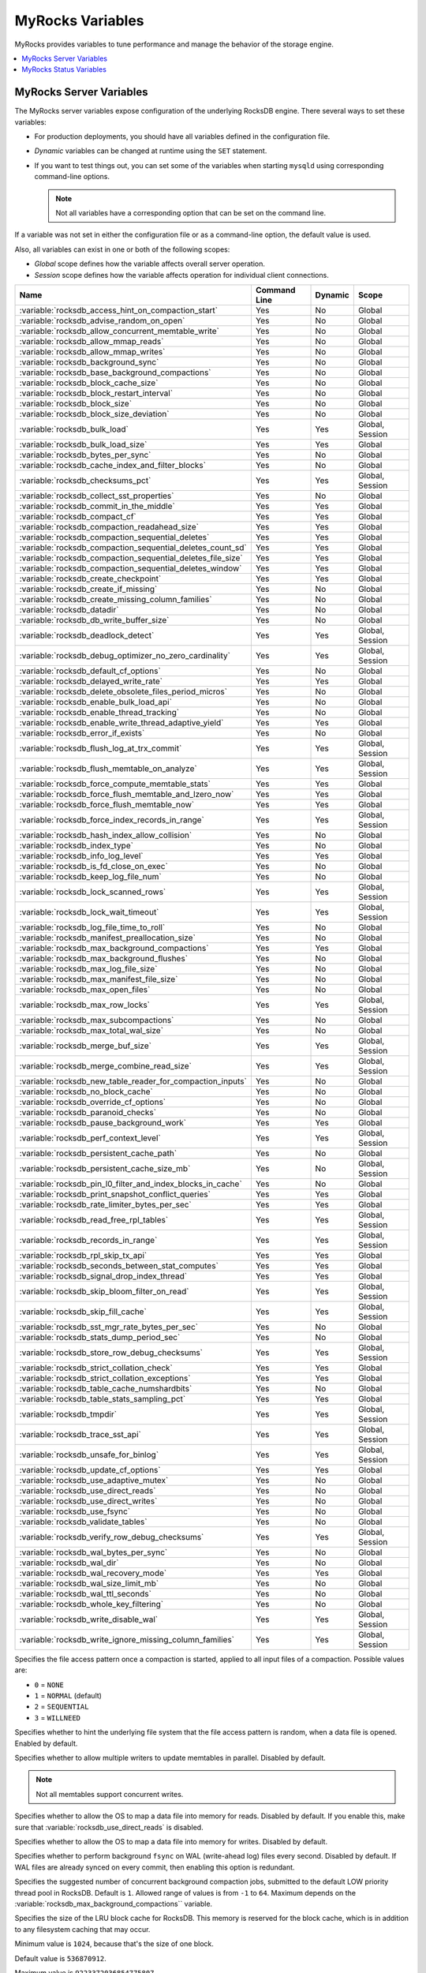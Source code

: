 .. _myrocks_variables:

=================
MyRocks Variables
=================

MyRocks provides variables to tune performance
and manage the behavior of the storage engine.

.. contents::
   :local:

.. _myrocks_server_variables:

MyRocks Server Variables
------------------------

The MyRocks server variables expose configuration
of the underlying RocksDB engine.
There several ways to set these variables:

* For production deployments,
  you should have all variables defined in the configuration file.

* *Dynamic* variables can be changed at runtime using the ``SET`` statement.

* If you want to test things out, you can set some of the variables
  when starting ``mysqld`` using corresponding command-line options.

  .. note:: Not all variables have a corresponding option
     that can be set on the command line.

If a variable was not set in either the configuration file
or as a command-line option,
the default value is used.

Also, all variables can exist in one or both of the following scopes:

* *Global* scope defines how the variable affects overall server operation.

* *Session* scope defines how the variable affects operation
  for individual client connections.

.. tabularcolumns:: |p{9cm}|p{2cm}|p{2cm}|p{2cm}|

.. list-table::
   :header-rows: 1

   * - Name
     - Command Line
     - Dynamic
     - Scope
   * - :variable:`rocksdb_access_hint_on_compaction_start`
     - Yes
     - No
     - Global
   * - :variable:`rocksdb_advise_random_on_open`
     - Yes
     - No
     - Global
   * - :variable:`rocksdb_allow_concurrent_memtable_write`
     - Yes
     - No
     - Global
   * - :variable:`rocksdb_allow_mmap_reads`
     - Yes
     - No
     - Global
   * - :variable:`rocksdb_allow_mmap_writes`
     - Yes
     - No
     - Global
   * - :variable:`rocksdb_background_sync`
     - Yes
     - No
     - Global
   * - :variable:`rocksdb_base_background_compactions`
     - Yes
     - No
     - Global
   * - :variable:`rocksdb_block_cache_size`
     - Yes
     - No
     - Global
   * - :variable:`rocksdb_block_restart_interval`
     - Yes
     - No
     - Global
   * - :variable:`rocksdb_block_size`
     - Yes
     - No
     - Global
   * - :variable:`rocksdb_block_size_deviation`
     - Yes
     - No
     - Global
   * - :variable:`rocksdb_bulk_load`
     - Yes
     - Yes
     - Global, Session
   * - :variable:`rocksdb_bulk_load_size`
     - Yes
     - Yes
     - Global
   * - :variable:`rocksdb_bytes_per_sync`
     - Yes
     - No
     - Global
   * - :variable:`rocksdb_cache_index_and_filter_blocks`
     - Yes
     - No
     - Global
   * - :variable:`rocksdb_checksums_pct`
     - Yes
     - Yes
     - Global, Session
   * - :variable:`rocksdb_collect_sst_properties`
     - Yes
     - No
     - Global
   * - :variable:`rocksdb_commit_in_the_middle`
     - Yes
     - Yes
     - Global
   * - :variable:`rocksdb_compact_cf`
     - Yes
     - Yes
     - Global
   * - :variable:`rocksdb_compaction_readahead_size`
     - Yes
     - Yes
     - Global
   * - :variable:`rocksdb_compaction_sequential_deletes`
     - Yes
     - Yes
     - Global
   * - :variable:`rocksdb_compaction_sequential_deletes_count_sd`
     - Yes
     - Yes
     - Global
   * - :variable:`rocksdb_compaction_sequential_deletes_file_size`
     - Yes
     - Yes
     - Global
   * - :variable:`rocksdb_compaction_sequential_deletes_window`
     - Yes
     - Yes
     - Global
   * - :variable:`rocksdb_create_checkpoint`
     - Yes
     - Yes
     - Global
   * - :variable:`rocksdb_create_if_missing`
     - Yes
     - No
     - Global
   * - :variable:`rocksdb_create_missing_column_families`
     - Yes
     - No
     - Global
   * - :variable:`rocksdb_datadir`
     - Yes
     - No
     - Global
   * - :variable:`rocksdb_db_write_buffer_size`
     - Yes
     - No
     - Global
   * - :variable:`rocksdb_deadlock_detect`
     - Yes
     - Yes
     - Global, Session
   * - :variable:`rocksdb_debug_optimizer_no_zero_cardinality`
     - Yes
     - Yes
     - Global, Session
   * - :variable:`rocksdb_default_cf_options`
     - Yes
     - No
     - Global
   * - :variable:`rocksdb_delayed_write_rate`
     - Yes
     - Yes
     - Global
   * - :variable:`rocksdb_delete_obsolete_files_period_micros`
     - Yes
     - No
     - Global
   * - :variable:`rocksdb_enable_bulk_load_api`
     - Yes
     - No
     - Global
   * - :variable:`rocksdb_enable_thread_tracking`
     - Yes
     - No
     - Global
   * - :variable:`rocksdb_enable_write_thread_adaptive_yield`
     - Yes
     - Yes
     - Global
   * - :variable:`rocksdb_error_if_exists`
     - Yes
     - No
     - Global
   * - :variable:`rocksdb_flush_log_at_trx_commit`
     - Yes
     - Yes
     - Global, Session
   * - :variable:`rocksdb_flush_memtable_on_analyze`
     - Yes
     - Yes
     - Global, Session
   * - :variable:`rocksdb_force_compute_memtable_stats`
     - Yes
     - Yes
     - Global
   * - :variable:`rocksdb_force_flush_memtable_and_lzero_now`
     - Yes
     - Yes
     - Global
   * - :variable:`rocksdb_force_flush_memtable_now`
     - Yes
     - Yes
     - Global
   * - :variable:`rocksdb_force_index_records_in_range`
     - Yes
     - Yes
     - Global, Session
   * - :variable:`rocksdb_hash_index_allow_collision`
     - Yes
     - No
     - Global
   * - :variable:`rocksdb_index_type`
     - Yes
     - No
     - Global
   * - :variable:`rocksdb_info_log_level`
     - Yes
     - Yes
     - Global
   * - :variable:`rocksdb_is_fd_close_on_exec`
     - Yes
     - No
     - Global
   * - :variable:`rocksdb_keep_log_file_num`
     - Yes
     - No
     - Global
   * - :variable:`rocksdb_lock_scanned_rows`
     - Yes
     - Yes
     - Global, Session
   * - :variable:`rocksdb_lock_wait_timeout`
     - Yes
     - Yes
     - Global, Session
   * - :variable:`rocksdb_log_file_time_to_roll`
     - Yes
     - No
     - Global
   * - :variable:`rocksdb_manifest_preallocation_size`
     - Yes
     - No
     - Global
   * - :variable:`rocksdb_max_background_compactions`
     - Yes
     - Yes
     - Global
   * - :variable:`rocksdb_max_background_flushes`
     - Yes
     - No
     - Global
   * - :variable:`rocksdb_max_log_file_size`
     - Yes
     - No
     - Global
   * - :variable:`rocksdb_max_manifest_file_size`
     - Yes
     - No
     - Global
   * - :variable:`rocksdb_max_open_files`
     - Yes
     - No
     - Global
   * - :variable:`rocksdb_max_row_locks`
     - Yes
     - Yes
     - Global, Session
   * - :variable:`rocksdb_max_subcompactions`
     - Yes
     - No
     - Global
   * - :variable:`rocksdb_max_total_wal_size`
     - Yes
     - No
     - Global
   * - :variable:`rocksdb_merge_buf_size`
     - Yes
     - Yes
     - Global, Session
   * - :variable:`rocksdb_merge_combine_read_size`
     - Yes
     - Yes
     - Global, Session
   * - :variable:`rocksdb_new_table_reader_for_compaction_inputs`
     - Yes
     - No
     - Global
   * - :variable:`rocksdb_no_block_cache`
     - Yes
     - No
     - Global
   * - :variable:`rocksdb_override_cf_options`
     - Yes
     - No
     - Global
   * - :variable:`rocksdb_paranoid_checks`
     - Yes
     - No
     - Global
   * - :variable:`rocksdb_pause_background_work`
     - Yes
     - Yes
     - Global
   * - :variable:`rocksdb_perf_context_level`
     - Yes
     - Yes
     - Global, Session
   * - :variable:`rocksdb_persistent_cache_path`
     - Yes
     - No
     - Global
   * - :variable:`rocksdb_persistent_cache_size_mb`
     - Yes
     - No
     - Global, Session
   * - :variable:`rocksdb_pin_l0_filter_and_index_blocks_in_cache`
     - Yes
     - No
     - Global
   * - :variable:`rocksdb_print_snapshot_conflict_queries`
     - Yes
     - Yes
     - Global
   * - :variable:`rocksdb_rate_limiter_bytes_per_sec`
     - Yes
     - Yes
     - Global
   * - :variable:`rocksdb_read_free_rpl_tables`
     - Yes
     - Yes
     - Global, Session
   * - :variable:`rocksdb_records_in_range`
     - Yes
     - Yes
     - Global, Session
   * - :variable:`rocksdb_rpl_skip_tx_api`
     - Yes
     - Yes
     - Global
   * - :variable:`rocksdb_seconds_between_stat_computes`
     - Yes
     - Yes
     - Global
   * - :variable:`rocksdb_signal_drop_index_thread`
     - Yes
     - Yes
     - Global
   * - :variable:`rocksdb_skip_bloom_filter_on_read`
     - Yes
     - Yes
     - Global, Session
   * - :variable:`rocksdb_skip_fill_cache`
     - Yes
     - Yes
     - Global, Session
   * - :variable:`rocksdb_sst_mgr_rate_bytes_per_sec`
     - Yes
     - No
     - Global
   * - :variable:`rocksdb_stats_dump_period_sec`
     - Yes
     - No
     - Global
   * - :variable:`rocksdb_store_row_debug_checksums`
     - Yes
     - Yes
     - Global, Session
   * - :variable:`rocksdb_strict_collation_check`
     - Yes
     - Yes
     - Global
   * - :variable:`rocksdb_strict_collation_exceptions`
     - Yes
     - Yes
     - Global
   * - :variable:`rocksdb_table_cache_numshardbits`
     - Yes
     - No
     - Global
   * - :variable:`rocksdb_table_stats_sampling_pct`
     - Yes
     - Yes
     - Global
   * - :variable:`rocksdb_tmpdir`
     - Yes
     - Yes
     - Global, Session
   * - :variable:`rocksdb_trace_sst_api`
     - Yes
     - Yes
     - Global, Session
   * - :variable:`rocksdb_unsafe_for_binlog`
     - Yes
     - Yes
     - Global, Session
   * - :variable:`rocksdb_update_cf_options`
     - Yes
     - Yes
     - Global
   * - :variable:`rocksdb_use_adaptive_mutex`
     - Yes
     - No
     - Global
   * - :variable:`rocksdb_use_direct_reads`
     - Yes
     - No
     - Global
   * - :variable:`rocksdb_use_direct_writes`
     - Yes
     - No
     - Global
   * - :variable:`rocksdb_use_fsync`
     - Yes
     - No
     - Global
   * - :variable:`rocksdb_validate_tables`
     - Yes
     - No
     - Global
   * - :variable:`rocksdb_verify_row_debug_checksums`
     - Yes
     - Yes
     - Global, Session
   * - :variable:`rocksdb_wal_bytes_per_sync`
     - Yes
     - No
     - Global
   * - :variable:`rocksdb_wal_dir`
     - Yes
     - No
     - Global
   * - :variable:`rocksdb_wal_recovery_mode`
     - Yes
     - Yes
     - Global
   * - :variable:`rocksdb_wal_size_limit_mb`
     - Yes
     - No
     - Global
   * - :variable:`rocksdb_wal_ttl_seconds`
     - Yes
     - No
     - Global
   * - :variable:`rocksdb_whole_key_filtering`
     - Yes
     - No
     - Global
   * - :variable:`rocksdb_write_disable_wal`
     - Yes
     - Yes
     - Global, Session
   * - :variable:`rocksdb_write_ignore_missing_column_families`
     - Yes
     - Yes
     - Global, Session
 
.. variable:: rocksdb_access_hint_on_compaction_start
 
  :version 5.7.19-17: Implemented
  :cli: ``--rocksdb-access-hint-on-compaction-start``
  :dyn: No
  :scope: Global
  :vartype: String or Numeric
  :default: ``NORMAL`` or ``1``

Specifies the file access pattern once a compaction is started,
applied to all input files of a compaction.
Possible values are:

* ``0`` = ``NONE``
* ``1`` = ``NORMAL`` (default)
* ``2`` = ``SEQUENTIAL``
* ``3`` = ``WILLNEED``

.. variable:: rocksdb_advise_random_on_open
 
  :version 5.7.19-17: Implemented
  :cli: ``--rocksdb-advise-random-on-open``
  :dyn: No
  :scope: Global
  :vartype: Boolean
  :default: ``ON``

Specifies whether to hint the underlying file system
that the file access pattern is random,
when a data file is opened.
Enabled by default.

.. variable:: rocksdb_allow_concurrent_memtable_write
 
  :version 5.7.19-17: Implemented
  :cli: ``--rocksdb-allow-concurrent-memtable-write``
  :dyn: No
  :scope: Global
  :vartype: Boolean
  :default: ``OFF``

Specifies whether to allow multiple writers to update memtables in parallel.
Disabled by default.

.. note:: Not all memtables support concurrent writes.

.. variable:: rocksdb_allow_mmap_reads
 
  :version 5.7.19-17: Implemented
  :cli: ``--rocksdb-allow-mmap-reads``
  :dyn: No
  :scope: Global
  :vartype: Boolean
  :default: ``OFF``

Specifies whether to allow the OS to map a data file into memory for reads.
Disabled by default.
If you enable this,
make sure that :variable:`rocksdb_use_direct_reads` is disabled.

.. variable:: rocksdb_allow_mmap_writes
 
  :version 5.7.19-17: Implemented
  :cli: ``--rocksdb-allow-mmap-writes``
  :dyn: No
  :scope: Global
  :vartype: Boolean
  :default: ``OFF``

Specifies whether to allow the OS to map a data file into memory for writes.
Disabled by default.

.. variable:: rocksdb_background_sync
 
  :version 5.7.19-17: Implemented
  :cli: ``--rocksdb-background-sync``
  :dyn: No
  :scope: Global
  :vartype: Boolean
  :default: ``OFF``

Specifies whether to perform background ``fsync``
on WAL (write-ahead log) files every second.
Disabled by default.
If WAL files are already synced on every commit,
then enabling this option is redundant.

.. variable:: rocksdb_base_background_compactions
 
  :version 5.7.19-17: Implemented
  :cli: ``--rocksdb-base-background-compactions``
  :dyn: No
  :scope: Global
  :vartype: Numeric
  :default: ``1``

Specifies the suggested number of concurrent background compaction jobs,
submitted to the default LOW priority thread pool in RocksDB.
Default is ``1``.
Allowed range of values is from ``-1`` to ``64``.
Maximum depends on the :variable:`rocksdb_max_background_compactions`` variable.

.. variable:: rocksdb_block_cache_size
 
  :version 5.7.19-17: Implemented
  :cli: ``--rocksdb-block-cache-size``
  :dyn: No
  :scope: Global
  :vartype: Numeric
  :default: ``536870912``

Specifies the size of the LRU block cache for RocksDB.
This memory is reserved for the block cache,
which is in addition to any filesystem caching that may occur.

Minimum value is ``1024``,
because that's the size of one block.

Default value is ``536870912``.

Maximum value is ``9223372036854775807``.

.. variable:: rocksdb_block_restart_interval
 
  :version 5.7.19-17: Implemented
  :cli: ``--rocksdb-block-restart-interval``
  :dyn: No
  :scope: Global
  :vartype: Numeric
  :default: ``16``

Specifies the number of keys for each set of delta encoded data.
Default value is ``16``.
Allowed range is from ``1`` to ``2147483647``.

.. variable:: rocksdb_block_size
 
  :version 5.7.19-17: Implemented
  :cli: ``--rocksdb-block-size``
  :dyn: No
  :scope: Global
  :vartype: Numeric
  :default: ``4096``

Specifies the size of the data block for reading RocksDB data files.
Default value is ``4096``.
Allowed range is from ``1`` to ``18446744073709551615``.

.. variable:: rocksdb_block_size_deviation
 
  :version 5.7.19-17: Implemented
  :cli: ``--rocksdb-block-size-deviation``
  :dyn: No
  :scope: Global
  :vartype: Numeric
  :default: ``10``

Specifies the threshold for free space allowed in a data block
(see :variable:`rocksdb_block_size`).
If there is less space remaining,
close the block (and write to new block).
Default value is ``10``, meaning that the block is not closed
until there is less than 10 bits of free space remaining.

Allowed range is from ``1`` to ``2147483647``.

.. variable:: rocksdb_bulk_load
 
  :version 5.7.19-17: Implemented
  :cli: ``--rocksdb-bulk-load``
  :dyn: Yes
  :scope: Global, Session
  :vartype: Boolean
  :default: ``OFF``

Specifies whether to use bulk load:
MyRocks will ignore checking keys for uniqueness
or acquiring locks during transactions.
Disabled by default.
Enable this only if you are certain that there are no row conflicts,
for example, when setting up a new MyRocks instance from a MySQL dump.

Enabling this variable will also enable
the :variable:`rocksdb_commit_in_the_middle` variable.

.. variable:: rocksdb_bulk_load_size
 
  :version 5.7.19-17: Implemented
  :cli: ``--rocksdb-bulk-load-size``
  :dyn: Yes
  :scope: Global. Session
  :vartype: Numeric
  :default: ``1000``

Specifies the number of keys to accumulate
before committing them to the storage engine when bulk load is enabled
(see :variable:`rocksdb_bulk_load`).
Default value is ``1000``,
which means that a batch can contain up to 1000 records
before they are implicitly committed.
Allowed range is from ``1`` to ``1073741824``.

.. variable:: rocksdb_bytes_per_sync
 
  :version 5.7.19-17: Implemented
  :cli: ``--rocksdb-bytes-per-sync``
  :dyn: No
  :scope: Global
  :vartype: Numeric
  :default: ``0``

Specifies how often should the OS sync files to disk
as they are being written, asynchronously, in the background.
This operation can be used to smooth out write I/O over time.
Default value is ``0`` meaning that files are never synced.
Allowed range is up to ``18446744073709551615``.

.. variable:: rocksdb_cache_index_and_filter_blocks
 
  :version 5.7.19-17: Implemented
  :cli: ``--rocksdb-cache-index-and-filter-blocks``
  :dyn: No
  :scope: Global
  :vartype: Boolean
  :default: ``ON``

Specifies whether RocksDB should use the block cache for caching the index
and bloomfilter data blocks from each data file.
Enabled by default.
If you disable this feature,
RocksDB will allocate additional memory to maintain these data blocks.

.. variable:: rocksdb_checksums_pct
 
  :version 5.7.19-17: Implemented
  :cli: ``--rocksdb-checksums-pct``
  :dyn: Yes
  :scope: Global, Session
  :vartype: Numeric
  :default: ``100``

Specifies the percentage of rows to be checksummed.
Default value is ``100`` (checksum all rows).
Allowed range is from ``0`` to ``100``.

.. variable:: rocksdb_collect_sst_properties
 
  :version 5.7.19-17: Implemented
  :cli: ``--rocksdb-collect-sst-properties``
  :dyn: No
  :scope: Global
  :vartype: Boolean
  :default: ``ON``

Specifies whether to collect statistics on each data file
to improve optimizer behavior.
Enabled by default.

.. variable:: rocksdb_commit_in_the_middle
 
  :version 5.7.19-17: Implemented
  :cli: ``--rocksdb-commit-in-the-middle``
  :dyn: Yes
  :scope: Global
  :vartype: Boolean
  :default: ``OFF``

Specifies whether to commit rows implicitly
when a batch contains more than the value of :variable:`rocksdb_bulk_load_size`.
This is disabled by default
and will be enabled if :variable:`rocksdb_bulk_load` is enabled.

.. variable:: rocksdb_compact_cf
 
  :version 5.7.19-17: Implemented
  :cli: ``--rocksdb-compact-cf``
  :dyn: Yes
  :scope: Global
  :vartype: String
  :default: 

Specifies the name of the column family to compact.

.. variable:: rocksdb_compaction_readahead_size
 
  :version 5.7.19-17: Implemented
  :cli: ``--rocksdb-compaction-readahead-size``
  :dyn: Yes
  :scope: Global
  :vartype: Numeric
  :default: ``0``

Specifies the size of reads to perform ahead of compaction.
Default value is ``0``.
Set this to at least 2 megabytes (``16777216``)
when using MyRocks with spinning disks
to ensure sequential reads instead of random.
Maximum allowed value is ``18446744073709551615``.

.. note:: If you set this variable to a non-zero value,
   :variable:`new_table_reader_for_compaction_inputs` is enabled.

.. variable:: rocksdb_compaction_sequential_deletes
 
  :version 5.7.19-17: Implemented
  :cli: ``--rocksdb-compaction-sequential-deletes``
  :dyn: Yes
  :scope: Global
  :vartype: Numeric
  :default: ``0``

Specifies the threshold to trigger compaction on a file
if it has more than this number of sequential delete markers.
Default value is ``0`` meaning that compaction is not triggered
regardless of the number of delete markers.
Maximum allowed value is ``2000000`` (two million delete markers).

.. note:: Depending on workload patterns,
   MyRocks can potentially maintain large numbers of delete markers,
   which increases latency of queries.
   This compaction feature will reduce latency,
   but may also increase the MyRocks write rate.
   Use this variable together with
   :variable:`rocksdb_compaction_sequential_deletes_file_size``
   to only perform compaction on large files.

.. variable:: rocksdb_compaction_sequential_deletes_count_sd
 
  :version 5.7.19-17: Implemented
  :cli: ``--rocksdb-compaction-sequential-deletes-count-sd`` 
  :dyn: Yes
  :scope: Global
  :vartype: Boolean
  :default: ``OFF``

Specifies whether to count single deletes as delete markers
recognized by :variable:`rocksdb_compaction_sequential_deletes`.
Disabled by default.

.. variable:: rocksdb_compaction_sequential_deletes_file_size
 
  :version 5.7.19-17: Implemented
  :cli: ``--rocksdb-compaction-sequential-deletes-file-size``
  :dyn: Yes
  :scope: Global
  :vartype: Numeric
  :default: ``0``

Specifies the minimum file size required to trigger compaction on it
by :variable:`rocksdb_compaction_sequential_deletes`.
Default value is ``0``,
meaning that compaction is triggered regardless of file size.
Allowed range is from ``-1`` to ``9223372036854775807``.

.. variable:: rocksdb_compaction_sequential_deletes_window
 
  :version 5.7.19-17: Implemented
  :cli: ``--rocksdb-compaction-sequential-deletes-window``
  :dyn: Yes
  :scope: Global
  :vartype: Numeric
  :default: ``0``

Specifies the size of the window for counting delete markers
by :variable:`rocksdb_compaction_sequential_deletes`.
Default value is ``0``.
Allowed range is up to ``2000000`` (two million).

.. variable:: rocksdb_create_checkpoint
 
  :version 5.7.19-17: Implemented
  :cli: ``--rocksdb-create-checkpoint``
  :dyn: Yes
  :scope: Global
  :vartype: String
  :default:

Specifies the directory where MyRocks should create a checkpoint.
Empty by default.

.. variable:: rocksdb_create_if_missing
 
  :version 5.7.19-17: Implemented
  :cli: ``--rocksdb-create-if-missing``
  :dyn: No
  :scope: Global
  :vartype: Boolean
  :default: ``ON``

Specifies whether MyRocks should create its database if it does not exist.
Enabled by default.

.. variable:: rocksdb_create_missing_column_families
 
  :version 5.7.19-17: Implemented
  :cli: ``--rocksdb-create-missing-column-families``
  :dyn: No
  :scope: Global
  :vartype: Boolean
  :default: ``OFF``

Specifies whether MyRocks should create new column families
if they do not exist.
Disabled by default.

.. variable:: rocksdb_datadir
 
  :version 5.7.19-17: Implemented
  :cli: ``--rocksdb-datadir``
  :dyn: No
  :scope: Global
  :vartype: String
  :default: ``./.rocksdb``

Specifies the location of the MyRocks data directory.
By default, it is created in the current working directory.

.. variable:: rocksdb_db_write_buffer_size
 
  :version 5.7.19-17: Implemented
  :cli: ``--rocksdb-db-write-buffer-size``
  :dyn: No
  :scope: Global
  :vartype: Numeric
  :default: ``0``

Specifies the size of the memtable used to store writes in MyRocks.
This is the size per column family.
When this size is reached, the memtable is flushed to persistent media.
Default value is ``0``.
Allowed range is up to ``18446744073709551615``.

.. variable:: rocksdb_deadlock_detect
 
  :version 5.7.19-17: Implemented
  :cli: ``--rocksdb-deadlock-detect``
  :dyn: Yes
  :scope: Global, Session
  :vartype: Boolean
  :default: ``OFF``

Specifies whether MyRocks should detect deadlocks.
Disabled by default.

.. variable:: rocksdb_debug_optimizer_no_zero_cardinality
 
  :version 5.7.19-17: Implemented
  :cli: ``--rocksdb-debug-optimizer-no-zero-cardinality``
  :dyn: Yes
  :scope: Global
  :vartype: Boolean
  :default: ``ON``

Specifies whether MyRocks should prevent zero cardinality
by always overriding it with some value.

.. variable:: rocksdb_default_cf_options
 
  :version 5.7.19-17: Implemented
  :cli: ``--rocksdb-default-cf-options``
  :dyn: No
  :scope: Global
  :vartype: String
  :default:

Specifies the default column family options for MyRocks.
Empty by default.

.. variable:: rocksdb_delayed_write_rate
 
  :version 5.7.19-17: Implemented
  :cli: ``--rocksdb-delayed-write-rate``
  :dyn: Yes
  :scope: Global
  :vartype: Numeric
  :default: ``16777216``

Specifies the write rate in bytes per second, which should be used
if MyRocks hits a soft limit or threshold for writes.
Default value is ``16777216`` (16 MB/sec).
Allowed range is from ``0`` to ``18446744073709551615``.

.. variable:: rocksdb_delete_obsolete_files_period_micros
 
  :version 5.7.19-17: Implemented
  :cli: ``--rocksdb-delete-obsolete-files-period-micros``
  :dyn: No
  :scope: Global
  :vartype: Numeric
  :default: ``21600000000``

Specifies the period in microseconds to delete obsolete files
regardless of files removed during compaction.
Default value is ``21600000000`` (6 hours).
Allowed range is up to ``9223372036854775807``.

.. variable:: rocksdb_enable_bulk_load_api
 
  :version 5.7.19-17: Implemented
  :cli: ``--rocksdb-enable-bulk-load-api``
  :dyn: No
  :scope: Global
  :vartype: Boolean
  :default: ``ON``

Specifies whether to use the ``SSTFileWriter`` feature for bulk loading,
This feature bypasses the memtable,
but requires keys to be inserted into the table
in either ascending or descending order.
Enabled by default.
If disabled, bulk loading uses the normal write path via the memtable
and does not require keys to be inserted in any order.

.. variable:: rocksdb_enable_thread_tracking
 
  :version 5.7.19-17: Implemented
  :cli: ``--rocksdb-enable-thread-tracking``
  :dyn: No
  :scope: Global
  :vartype: Boolean
  :default: ``OFF``

Specifies whether to enable tracking the status of threads
accessing the database.
Disabled by default.
If enabled, thread status will be available via ``GetThreadList()``.

.. variable:: rocksdb_enable_write_thread_adaptive_yield
 
  :version 5.7.19-17: Implemented
  :cli: ``--rocksdb-enable-write-thread-adaptive-yield``
  :dyn: Yes
  :scope: Global
  :vartype: Boolean
  :default: ``OFF``

Specifies whether the MyRocks write batch group leader
should wait up to the maximum allowed time
before blocking on a mutex.
Disabled by default.
Enable it to increase throughput for concurrent workloads.

.. variable:: rocksdb_error_if_exists
 
  :version 5.7.19-17: Implemented
  :cli: ``--rocksdb-error-if-exists``
  :dyn: No
  :scope: Global
  :vartype: Boolean
  :default: ``OFF``

Specifies whether to report an error when a database already exists.
Disabled by default.

.. variable:: rocksdb_flush_log_at_trx_commit
 
  :version 5.7.19-17: Implemented
  :cli: ``--rocksdb-flush-log-at-trx-commit``
  :dyn: Yes
  :scope: Global, Session
  :vartype: Numeric
  :default: ``1``

Specifies whether to sync on every transaction commit,
similar to |innodb_flush_log_at_trx_commit|_.
Enabled by default, which ensures ACID compliance.

.. |innodb_flush_log_at_trx_commit| replace:: ``innodb_flush_log_at_trx_commit``
.. _innodb_flush_log_at_trx_commit: https://dev.mysql.com/doc/refman/5.7/en/innodb-parameters.html#sysvar_innodb_flush_log_at_trx_commit

Possible values:

* ``0``: Do not sync on transaction commit.
  This provides better performance, but may lead to data inconsistency
  in case of a crash.

* ``1``: Sync on every transaction commit.
  This is set by default and recommended
  as it ensures data consistency,
  but reduces performance.

* ``2``: Sync based on a timer
  controlled via :variable:`rocksdb-background-sync`.

.. variable:: rocksdb_flush_memtable_on_analyze
 
  :version 5.7.19-17: Implemented
  :cli: ``--rocksdb-flush-memtable-on-analyze``
  :dyn: Yes
  :scope: Global, Session
  :vartype: Boolean
  :default: ``ON``

Specifies whether to flush the memtable when running ``ANALYZE`` on a table.
Enabled by default.
This ensures accurate cardinality
by including data in the memtable for calculating stats.

.. variable:: rocksdb_force_compute_memtable_stats
 
  :version 5.7.19-17: Implemented
  :cli: ``--rocksdb-force-compute-memtable-stats``
  :dyn: Yes
  :scope: Global
  :vartype: Boolean
  :default: ``ON``

Specifies whether data in the memtables should be included
for calculating index statistics
used by the query optimizer.
Enabled by default.
This provides better accuracy, but may reduce performance.

.. variable:: rocksdb_force_flush_memtable_and_lzero_now 

  :version 5.7.19-17: Implemented
  :cli: ``--rocksdb-force-flush-memtable-and-lzero-now``
  :dyn: Yes
  :scope: Global
  :vartype: Boolean
  :default: ``OFF``

Works similar to :variable:`force_flush_memtable_now`
but also flushes all L0 files.
 
.. variable:: rocksdb_force_flush_memtable_now

  :version 5.7.19-17: Implemented
  :cli: ``--rocksdb-force-flush-memtable-now``
  :dyn: Yes
  :scope: Global
  :vartype: Boolean
  :default: ``OFF``

Forces MyRocks to immediately flush all memtables out to data files.

.. warning:: Use with caution!
   Write requests will be blocked until all memtables are flushed.

.. variable:: rocksdb_force_index_records_in_range
 
  :version 5.7.19-17: Implemented
  :cli: ``--rocksdb-force-index-records-in-range``
  :dyn: Yes
  :scope: Global, Session
  :vartype: Numeric
  :default: ``1``

Specifies the value used to override the number of rows
returned to query optimizer when ``FORCE INDEX`` is used.
Default value is ``1``.
Allowed range is from ``0`` to ``2147483647``.
Set to ``0`` if you do not want to override the returned value.

.. variable:: rocksdb_hash_index_allow_collision
 
  :version 5.7.19-17: Implemented
  :cli: ``--rocksdb-hash-index-allow-collision``
  :dyn: No
  :scope: Global
  :vartype: Boolean
  :default: ``ON``

Specifies whether hash collisions are allowed.
Enabled by default, which uses less memory.
If disabled, full prefix is stored to prevent hash collisions.

.. variable:: rocksdb_index_type
 
  :version 5.7.19-17: Implemented
  :cli: ``--rocksdb-index-type``
  :dyn: No
  :scope: Global
  :vartype: Enum
  :default: ``kBinarySearch``

Specifies the type of indexing used by MyRocks:

* ``kBinarySearch``: Binary search (default).

* ``kHashSearch``: Hash search.

.. variable:: rocksdb_info_log_level
 
  :version 5.7.19-17: Implemented
  :cli: ``--rocksdb-info-log-level``
  :dyn: Yes
  :scope: Global
  :vartype: Enum
  :default: ``error_level``

Specifies the level for filtering messages written by MyRocks
to the ``mysqld`` log.

* ``debug_level``: Maximum logging (everything including debugging log messages)
* ``info_level``
* ``warn_level``
* ``error_level`` (default)
* ``fatal_level``: Minimum logging (only fatal error messages logged)

.. variable:: rocksdb_is_fd_close_on_exec
 
  :version 5.7.19-17: Implemented
  :cli: ``--rocksdb-is-fd-close-on-exec``
  :dyn: No
  :scope: Global
  :vartype: Boolean
  :default: ``ON``

Specifies whether child processes should inherit open file jandles.
Enabled by default.

.. variable:: rocksdb_keep_log_file_num
 
  :version 5.7.19-17: Implemented
  :cli: ``--rocksdb-keep-log-file-num``
  :dyn: No
  :scope: Global
  :vartype: Numeric
  :default: ``1000``

Specifies the maximum number of info log files to keep.
Default value is ``1000``.
Allowed range is from ``1`` to ``18446744073709551615``.

.. variable:: rocksdb_lock_scanned_rows
 
  :version 5.7.19-17: Implemented
  :cli: ``--rocksdb-lock-scanned-rows``
  :dyn: Yes
  :scope: Global, Session
  :vartype: Boolean
  :default: ``OFF``

Specifies whether to hold the lock on rows that are scanned during ``UPDATE``
and not actually updated.
Disabled by default.

.. variable:: rocksdb_lock_wait_timeout
 
  :version 5.7.19-17: Implemented
  :cli: ``--rocksdb-lock-wait-timeout``
  :dyn: Yes
  :scope: Global, Session
  :vartype: Numeric
  :default: ``1``

Specifies the number of seconds MyRocks should wait to acquire a row lock
before aborting the request.
Default value is ``1``.
Allowed range is up to ``1073741824``.

.. variable:: rocksdb_log_file_time_to_roll
 
  :version 5.7.19-17: Implemented
  :cli: ``--rocksdb-log-file-time-to-roll``
  :dyn: No
  :scope: Global
  :vartype: Numeric
  :default: ``0``

Specifies the period (in seconds) for rotating the info log files.
Default value is ``0``, meaning that the log file is not rotated.
Allowed range is up to ``18446744073709551615``.

.. variable:: rocksdb_manifest_preallocation_size
 
  :version 5.7.19-17: Implemented
  :cli: ``--rocksdb-manifest-preallocation-size``
  :dyn: No
  :scope: Global
  :vartype: Numeric
  :default: ``0``

Specifies the number of bytes to preallocate for the MANIFEST file
used by MyRocks to store information
about column families, levels, active files, etc.
Default value is ``0``.
Allowed range is up to ``18446744073709551615``.

.. note:: A value of ``4194304`` (4 MB) is reasonable
   to reduce random I/O on XFS.

.. variable:: rocksdb_max_background_compactions
 
  :version 5.7.19-17: Implemented
  :cli: ``--rocksdb-max-background-compactions``
  :dyn: Yes
  :scope: Global
  :vartype: Numeric
  :default: ``1``

Specifies the maximum number of concurrent background compaction threads,
submitted to the low-priority thread pool.
Default value is ``1``.
Allowed range is up to ``64``.

.. variable:: rocksdb_max_background_flushes
 
  :version 5.7.19-17: Implemented
  :cli: ``--rocksdb-max-background-flushes``
  :dyn: No
  :scope: Global
  :vartype: Numeric
  :default: ``1``

Specifies the maximum number of concurrent background memtable flush threads,
submitted to the high-priority thread-pool.
Default value is ``1``.
Allowed range is up to ``64``.

.. variable:: rocksdb_max_log_file_size
 
  :version 5.7.19-17: Implemented
  :cli: ``--rocksdb-max-log-file-size``
  :dyn: No
  :scope: Global
  :vartype: Numeric
  :default: ``0``

Specifies the maximum size for info log files,
after which the log is rotated.
Default value is ``0``, meaning that only one log file is used.
Allowed range is up to ``18446744073709551615``.

Also see :variable:`rocksdb_log_file_time_to_roll`.

.. variable:: rocksdb_max_manifest_file_size
 
  :version 5.7.19-17: Implemented
  :cli: ``--rocksdb-manifest-log-file-size``
  :dyn: No
  :scope: Global
  :vartype: Numeric
  :default: ``18446744073709551615``

Specifies the maximum size of the MANIFEST data file,
after which it is rotated.
Default value is also the maximum, making it practically unlimited:
only one manifest file is used.

.. variable:: rocksdb_max_open_files
 
  :version 5.7.19-17: Implemented
  :cli: ``--rocksdb-max-open-files``
  :dyn: No
  :scope: Global
  :vartype: Numeric
  :default: ``4294967295``

Specifies the maximum number of file handles opened by MyRocks.
Default value is also the maximum, making it practically unlimited:
all opened files remain open.

.. variable:: rocksdb_max_row_locks
 
  :version 5.7.19-17: Implemented
  :cli: ``--rocksdb-max-row-locks``
  :dyn: Yes
  :scope: Global, Session
  :vartype: Numeric
  :default: ``1073741824``

Specifies the limit on the maximum number of row locks a transaction can have
before it fails.
Default value is also the maximum, making it practically unlimited:
transactions never fail due to row locks.

.. variable:: rocksdb_max_subcompactions
 
  :version 5.7.19-17: Implemented
  :cli: ``--rocksdb-max-subcompactions``
  :dyn: No
  :scope: Global
  :vartype: Numeric
  :default: ``1``

Specifies the maximum number of threads allowed for each compaction job.
Default value of ``1`` means no subcompactions (one thread per compaction job).
Allowed range is up to ``64``.

.. variable:: rocksdb_max_total_wal_size
 
  :version 5.7.19-17: Implemented
  :cli: ``--rocksdb-max-total-wal-size``
  :dyn: No
  :scope: Global
  :vartype: Numeric
  :default: ``0``

Specifies the maximum total size of WAL (write-ahead log) files,
after which memtables are flushed.
Default value is ``0``: WAL size limit is chosen dynamically.
Allowed range is up to ``9223372036854775807``.

.. variable:: rocksdb_merge_buf_size
 
  :version 5.7.19-17: Implemented
  :cli: ``--rocksdb-merge-buf-size``
  :dyn: Yes
  :scope: Global, Session
  :vartype: Numeric
  :default: ``67108864``

Specifies the size (in bytes) of the merge-sort buffers
used to accumulate data during secondary key creation.
New entries are written directly to the lowest level in the database,
instead of updating indexes through the memtable and L0.
These values are sorted using merge-sort,
with buffers set to 64 MB by default (``67108864``).
Allowed range is from ``100`` to ``18446744073709551615``.

.. variable:: rocksdb_merge_combine_read_size
 
  :version 5.7.19-17: Implemented
  :cli: ``--rocksdb-merge-combine-read-size``
  :dyn: Yes
  :scope: Global, Session
  :vartype: Numeric
  :default: ``1073741824``

Specifies the size (in bytes) of the merge-combine buffer
used for the merge-sort algorithm
as described in :variable:`rocksdb_merge_buf_size`.
Default size is 1 GB (``1073741824``).
Allowed range is from ``100`` to ``18446744073709551615``.

.. variable:: rocksdb_new_table_reader_for_compaction_inputs
 
  :version 5.7.19-17: Implemented
  :cli: ``--rocksdb-new-table-reader-for-compaction-inputs``
  :dyn: No
  :scope: Global
  :vartype: Boolean
  :default: ``OFF``

Specifies whether MyRocks should create a new file descriptor and table reader
for each compaction input.
Disabled by default.
Enabling this may increase memory consumption,
but will also allow pre-fetch options to be specified for compaction input files
without impacting table readers used for user queries.

.. variable:: rocksdb_no_block_cache
 
  :version 5.7.19-17: Implemented
  :cli: ``--rocksdb-no-block-cache``
  :dyn: No
  :scope: Global
  :vartype: Boolean
  :default: ``OFF``

Specifies whether to disable the block cache for column families.
Variable is disabled by default,
meaning that using the block cache is allowed.

.. variable:: rocksdb_override_cf_options
 
  :version 5.7.19-17: Implemented
  :cli: ``--rocksdb-override-cf-options``
  :dyn: No
  :scope: Global
  :vartype: String
  :default:

Specifies option overrides for each column family.
Empty by default.

.. variable:: rocksdb_paranoid_checks
 
  :version 5.7.19-17: Implemented
  :cli: ``--rocksdb-paranoid-checks``
  :dyn: No
  :scope: Global
  :vartype: Boolean
  :default: ``ON``

Specifies whether MyRocks should re-read the data file
as soon as it is created to verify correctness.
Enabled by default.

.. variable:: rocksdb_pause_background_work
 
  :version 5.7.19-17: Implemented
  :cli: ``--rocksdb-pause-background-work``
  :dyn: Yes
  :scope: Global
  :vartype: Boolean
  :default: ``OFF``

Specifies whether MyRocks should pause all background operations.
Disabled by default.

.. variable:: rocksdb_perf_context_level
 
  :version 5.7.19-17: Implemented
  :cli: ``--rocksdb-perf-context-level``
  :dyn: Yes
  :scope: Global, Session
  :vartype: Numeric
  :default: ``0``

Specifies the level of information to capture with the Perf Context plugins.
Default value is ``0``.
Allowed range is up to ``4``.

.. variable:: rocksdb_persistent_cache_path
 
  :version 5.7.19-17: Implemented
  :cli: ``--rocksdb-persistent-cache-path``
  :dyn: No
  :scope: Global
  :vartype: String
  :default:

Specifies the path to the persistent cache.
Set this together with :variable:`rocksdb_persistent_cache_size_mb`.

.. variable:: rocksdb_persistent_cache_size_mb
 
  :version 5.7.19-17: Implemented
  :cli: ``--rocksdb-persistent-cache-size-mb``
  :dyn: No
  :scope: Global
  :vartype: Numeric
  :default: ``0``

Specifies the size of the persisten cache in megabytes.
Default is ``0`` (persistent cache disabled).
Allowed range is up to ``18446744073709551615``.
Set this together with :variable:`rocksdb_persistent_cache_path`.

.. variable:: rocksdb_pin_l0_filter_and_index_blocks_in_cache
 
  :version 5.7.19-17: Implemented
  :cli: ``--rocksdb-pin-l0-filter-and-index-blocks-in-cache``
  :dyn: No
  :scope: Global
  :vartype: Boolean
  :default: ``ON``

Specifies whether MyRocks pins the filter and index blocks in the cache
if :variable:`rocksdb_cache_index_and_filter_blocks` is enabled.
Enabled by default.

.. variable:: rocksdb_print_snapshot_conflict_queries
 
  :version 5.7.19-17: Implemented
  :cli: ``--rocksdb-print-snapshot-conflict-queries``
  :dyn: Yes
  :scope: Global
  :vartype: Boolean
  :default: ``OFF``

Specifies whether queries that generate snapshot conflicts
should be logged to the error log.
Disabled by default.

.. variable:: rocksdb_rate_limiter_bytes_per_sec
 
  :version 5.7.19-17: Implemented
  :cli: ``--rocksdb-rate-limiter-bytes-per-sec``
  :dyn: Yes
  :scope: Global
  :vartype: Numeric
  :default: ``0``

Specifies the maximum rate at which MyRocks can write to media
via memtable flushes and compaction.
Default value is ``0`` (write rate is not limited).
Allowed range is up to ``9223372036854775807``.

.. variable:: rocksdb_read_free_rpl_tables
 
  :version 5.7.19-17: Implemented
  :cli: ``--rocksdb-read-free-rpl-tables``
  :dyn: Yes
  :scope: Global, Session
  :vartype: String
  :default:

Lists tables (as a regular expression)
that should use read-free replication on the slave
(that is, replication without row lookups).
Empty by default.

.. variable:: rocksdb_records_in_range
 
  :version 5.7.19-17: Implemented
  :cli: ``--rocksdb-records-in-range``
  :dyn: Yes
  :scope: Global, Session
  :vartype: Numeric
  :default: ``0``

Specifies the value to overrride the result of ``records_in_range()``.
Default value is ``0``.
Allowed range is up to ``2147483647``.

.. variable:: rocksdb_rpl_skip_tx_api
 
  :version 5.7.19-17: Implemented
  :cli: ``--rocksdb-rpl-skip-tx-api``
  :dyn: No
  :scope: Global
  :vartype: Boolean
  :default: ``OFF``

Specifies whether write batches should be used for replication thread
instead of the transaction API.
Disabled by default.

.. variable:: rocksdb_seconds_between_stat_computes
 
  :version 5.7.19-17: Implemented
  :cli: ``--rocksdb-seconds-between-stat-computes``
  :dyn: Yes
  :scope: Global
  :vartype: Numeric
  :default: ``3600``

Specifies the number of seconds to wait
between recomputation of table statistics for the optimizer.
During that time, only changed indexes are updated.
Default value is ``3600``.
Allowed is from ``0`` to ``4294967295``.

.. variable:: rocksdb_signal_drop_index_thread
 
  :version 5.7.19-17: Implemented
  :cli: ``--rocksdb-signal-drop-index-thread``
  :dyn: Yes
  :scope: Global
  :vartype: Boolean
  :default: ``OFF``

Signals the MyRocks drop index thread to wake up.

.. variable:: rocksdb_skip_bloom_filter_on_read
 
  :version 5.7.19-17: Implemented
  :cli: ``--rocksdb-skip-bloom-filter-on_read``
  :dyn: Yes
  :scope: Global, Session
  :vartype: Boolean
  :default: ``OFF``

Specifies whether bloom filters should be skipped on reads.
Disabled by default (bloom filters are not skipped).

.. variable:: rocksdb_skip_fill_cache
 
  :version 5.7.19-17: Implemented
  :cli: ``--rocksdb-skip-fill-cache``
  :dyn: Yes
  :scope: Global, Session
  :vartype: Boolean
  :default: ``OFF``

Specifies whether to skip caching data on read requests.
Disabled by default (caching is not skipped).

.. variable:: rocksdb_sst_mgr_rate_bytes_per_sec
 
  :version 5.7.19-17: Implemented
  :cli: ``--rocksdb-sst-mgr-rate-bytes-per-sec``
  :dyn: Yes
  :scope: Global, Session
  :vartype: Numeric
  :default: ``67108864``

Specifies the maximum rate for writing to data files.
Default value is ``67108864`` (64 MB/sec).
Allowed range is from ``0`` to ``18446744073709551615``.

.. variable:: rocksdb_stats_dump_period_sec
 
  :version 5.7.19-17: Implemented
  :cli: ``--rocksdb-stats-dump-period-sec``
  :dyn: No
  :scope: Global
  :vartype: Numeric
  :default: ``600``

Specifies the period in seconds for performing a dump of the MyRocks statistics
to the info log.
Default value is ``600``.
Allowed range is up to ``2147483647``.

.. variable:: rocksdb_store_row_debug_checksums
 
  :version 5.7.19-17: Implemented
  :cli: ``--rocksdb-store-row-debug-checksums``
  :dyn: Yes
  :scope: Global, Session
  :vartype: Boolean
  :default: ``OFF``

Specifies whether to include checksums when writing index or table records.
Disabled by default.

.. variable:: rocksdb_strict_collation_check
 
  :version 5.7.19-17: Implemented
  :cli: ``--rocksdb-strict-collation-check``
  :dyn: Yes
  :scope: Global
  :vartype: Boolean
  :default: ``ON``

Specifies whether to check and verify
that table indexes have proper collation settings.
Enabled by default.

.. variable:: rocksdb_strict_collation_exceptions
 
  :version 5.7.19-17: Implemented
  :cli: ``--rocksdb-strict-collation-exceptions``
  :dyn: Yes
  :scope: Global
  :vartype: String
  :default:

Lists tables (as a regular expression) that should be excluded
from verifying case-sensitive collation
enforced by :variable:`rocksdb_strict_collation_check`.
Empty by default.

.. variable:: rocksdb_table_cache_numshardbits
 
  :version 5.7.19-17: Implemented
  :cli: ``--rocksdb-table-cache-numshardbits``
  :dyn: No
  :scope: Global
  :vartype: Numeric
  :default: ``6``

Specifies the number if table caches.
Default value is ``6``.
Allowed range is from ``0`` to ``2147483647``.

.. variable:: rocksdb_table_stats_sampling_pct
 
  :version 5.7.19-17: Implemented
  :cli: ``--rocksdb-table-stats-sampling-pct``
  :dyn: Yes
  :scope: Global
  :vartype: Numeric
  :default: ``10``

Specifies the percentage of entries to sample
when collecting statistics about table properties.
Default value is ``10``.
Allowed range is from ``0`` to ``100``.

.. variable:: rocksdb_tmpdir
 
  :version 5.7.19-17: Implemented
  :cli: ``--rocksdb-tmpdir``
  :dyn: Yes
  :scope: Global, Session
  :vartype: String
  :default:

Specifies the path to the directory for temporary files during DDL operations.

.. variable:: rocksdb_trace_sst_api
 
  :version 5.7.19-17: Implemented
  :cli: ``--rocksdb-trace-sst-api``
  :dyn: Yes
  :scope: Global, Session
  :vartype: Boolean
  :default: ``OFF``

Specifies whether to generate trace output in the log
for each call to ``SstFileWriter``.
Disabled by default.

.. variable:: rocksdb_unsafe_for_binlog
 
  :version 5.7.19-17: Implemented
  :cli: ``--rocksdb-unsafe-for-binlog``
  :dyn: Yes
  :scope: Global, Session
  :vartype: Boolean
  :default: ``OFF``

Specifies whether to allow statement-based binary logging
which may break consistency.
Disabled by default.

.. variable:: rocksdb_update_cf_options
 
  :version 5.7.19-17: Implemented
  :cli: ``--rocksdb-update-cf-options``
  :dyn: No
  :scope: Global
  :vartype: String
  :default:

Specifies option updates for each column family.
Empty by default.

.. variable:: rocksdb_use_adaptive_mutex
 
  :version 5.7.19-17: Implemented
  :cli: ``--rocksdb-use-adaptive-mutex``
  :dyn: No
  :scope: Global
  :vartype: Boolean
  :default: ``OFF``

Specifies whether to use adaptive mutexe
which spins in user space before resorting to the kernel.
Disabled by default.

.. variable:: rocksdb_use_direct_reads
 
  :version 5.7.19-17: Implemented
  :cli: ``--rocksdb-use-direct-reads``
  :dyn: No
  :scope: Global
  :vartype: Boolean
  :default: ``OFF``

Specifies whether to read data files directly,
without caches or buffers.
Disabled by default.
If you enable this,
make sure that :variable:`rocksdb_allow_mmap_reads` is disabled.

.. variable:: rocksdb_use_direct_writes
 
  :version 5.7.19-17: Implemented
  :cli: ``--rocksdb-use-direct-writes``
  :dyn: No
  :scope: Global
  :vartype: Boolean
  :default: ``OFF``

Specifies whether to write to data files directly,
without caches or buffers.
Disable by default.

.. variable:: rocksdb_use_fsync
 
  :version 5.7.19-17: Implemented
  :cli: ``--rocksdb-use-fsync``
  :dyn: No
  :scope: Global
  :vartype: Boolean
  :default: ``OFF``

SPecifies whether MyRocks should use ``fsync`` instead of ``fdatasync``
when requesting a sync of a data file.
Disabled by default.

.. variable:: rocksdb_validate_tables
 
  :version 5.7.19-17: Implemented
  :cli: ``--rocksdb-validate-tables``
  :dyn: No
  :scope: Global
  :vartype: Numeric
  :default: ``1``

Specifies whether to verify that MySQL ``.frm`` files match MyRocks tables.

* ``0``: do not verify.
* ``1``: verify and fail on error (default).
* ``2``: verify and continue with error.

.. variable:: rocksdb_verify_row_debug_checksums
 
  :version 5.7.19-17: Implemented
  :cli: ``--rocksdb-verify-row-debug-checksums``
  :dyn: Yes
  :scope: Global, Session
  :vartype: Boolean
  :default: ``OFF``

Specifies whether to verify checksums when reading index or table records.
Disabled by default.

.. variable:: rocksdb_wal_bytes_per_sync
 
  :version 5.7.19-17: Implemented
  :cli: ``--rocksdb-wal-bytes-per-sync``
  :dyn: No
  :scope: Global
  :vartype: Numeric
  :default: ``0``

Specifies how often should the OS sync WAL (write-ahead log) files to disk
as they are being written, asynchronously, in the background.
This operation can be used to smooth out write I/O over time.
Default value is ``0``, meaning that files are never synced.
Allowed range is up to ``18446744073709551615``.

.. variable:: rocksdb_wal_dir
 
  :version 5.7.19-17: Implemented
  :cli: ``--rocksdb-wal-dir``
  :dyn: No
  :scope: Global
  :vartype: String
  :default:

Specifies the path to the directory where MyRocks stores WAL files.

.. variable:: rocksdb_wal_recovery_mode
 
  :version 5.7.19-17: Implemented
  :cli: ``--rocksdb-wal-recovery-mode``
  :dyn: Yes
  :scope: Global
  :vartype: Numeric
  :default: ``1``

Specifies the level of tolerance when recovering WAL files after a system crash.
Default is ``1``.
Allowed range is from ``0`` to ``3``.

.. variable:: rocksdb_wal_size_limit_mb
 
  :version 5.7.19-17: Implemented
  :cli: ``--rocksdb-wal-size-limit-mb``
  :dyn: No
  :scope: Global
  :vartype: Numeric
  :default: ``0``

Specifies the maximum size of all WAL files in megabytes
before attempting to flush memtables and delete the oldest files.
Default value is ``0`` (never rotated).
Allowed range is up to ``9223372036854775807``.

.. variable:: rocksdb_wal_ttl_seconds
 
  :version 5.7.19-17: Implemented
  :cli: ``--rocksdb-wal-ttl-seconds``
  :dyn: No
  :scope: Global
  :vartype: Numeric
  :default: ``0``

Specifies the timeout in seconds before deleting archived WAL files.
Default is ``0`` (archived WAL files are never deleted).
Allowed range is up to ``9223372036854775807``.

.. variable:: rocksdb_whole_key_filtering
 
  :version 5.7.19-17: Implemented
  :cli: ``--rocksdb-whole-key-filtering``
  :dyn: No
  :scope: Global
  :vartype: Boolean
  :default: ``ON``

Specifies whether the bloomfilter should use the whole key for filtering
instead of just the prefix.
Enabled by default.
Make sure that lookups use the whole key for matching.

.. variable:: rocksdb_write_disable_wal
 
  :version 5.7.19-17: Implemented
  :cli: ``--rocksdb-write-disable-wal``
  :dyn: Yes
  :scope: Global, Session
  :vartype: Boolean
  :default: ``OFF``

Lets you temporarily disable writes to WAL files,
which can be useful for bulk loading.

.. variable:: rocksdb_write_ignore_missing_column_families
 
  :version 5.7.19-17: Implemented
  :cli: ``--rocksdb-write-ignore-missing-column-families``
  :dyn: Yes
  :scope: Global, Session
  :vartype: Boolean
  :default: ``OFF``

Specifies whether to ignore writes to column families that do not exist.
Disabled by default (writes to non-existent column families are not ignored).

.. _myrocks_status_variables:

MyRocks Status Variables
------------------------

MyRocks status variables provide details
about the inner workings of the storage engine
and they can be useful in tuning the storage engine
to a particular environment.

You can view these variables and their values by running:

.. code-block:: mysql

  mysql> SHOW STATUS LIKE 'rocksdb%';

The following global status variables are available:

.. tabularcolumns:: |p{9cm}|p{6cm}|

.. list-table::
   :header-rows: 1

   * - Name
     - Var Type
   * - :variable:`rocksdb_rows_deleted`
     - Var Type
   * - :variable:`rocksdb_rows_inserted`
     - Var Type
   * - :variable:`rocksdb_rows_read`
     - Var Type
   * - :variable:`rocksdb_rows_updated`
     - Var Type
   * - :variable:`rocksdb_system_rows_deleted`
     - Var Type
   * - :variable:`rocksdb_system_rows_inserted`
     - Var Type
   * - :variable:`rocksdb_system_rows_read`
     - Var Type
   * - :variable:`rocksdb_system_rows_updated`
     - Var Type
   * - :variable:`rocksdb_block_cache_add`
     - Var Type
   * - :variable:`rocksdb_block_cache_data_hit`
     - Var Type
   * - :variable:`rocksdb_block_cache_data_miss`
     - Var Type
   * - :variable:`rocksdb_block_cache_filter_hit`
     - Var Type
   * - :variable:`rocksdb_block_cache_filter_miss`
     - Var Type
   * - :variable:`rocksdb_block_cache_hit`
     - Var Type
   * - :variable:`rocksdb_block_cache_index_hit`
     - Var Type
   * - :variable:`rocksdb_block_cache_index_miss`
     - Var Type
   * - :variable:`rocksdb_block_cache_miss`
     - Var Type
   * - :variable:`rocksdb_block_cachecompressed_hit`
     - Var Type
   * - :variable:`rocksdb_block_cachecompressed_miss`
     - Var Type
   * - :variable:`rocksdb_bloom_filter_prefix_checked`
     - Var Type
   * - :variable:`rocksdb_bloom_filter_prefix_useful`
     - Var Type
   * - :variable:`rocksdb_bloom_filter_useful`
     - Var Type
   * - :variable:`rocksdb_bytes_read`
     - Var Type
   * - :variable:`rocksdb_bytes_written`
     - Var Type
   * - :variable:`rocksdb_compact_read_bytes`
     - Var Type
   * - :variable:`rocksdb_compact_write_bytes`
     - Var Type
   * - :variable:`rocksdb_compaction_key_drop_new`
     - Var Type
   * - :variable:`rocksdb_compaction_key_drop_obsolete`
     - Var Type
   * - :variable:`rocksdb_compaction_key_drop_user`
     - Var Type
   * - :variable:`rocksdb_flush_write_bytes`
     - Var Type
   * - :variable:`rocksdb_getupdatessince_calls`
     - Var Type
   * - :variable:`rocksdb_memtable_hit`
     - Var Type
   * - :variable:`rocksdb_memtable_miss`
     - Var Type
   * - :variable:`rocksdb_no_file_closes`
     - Var Type
   * - :variable:`rocksdb_no_file_errors`
     - Var Type
   * - :variable:`rocksdb_no_file_opens`
     - Var Type
   * - :variable:`rocksdb_num_iterators`
     - Var Type
   * - :variable:`rocksdb_number_block_not_compressed`
     - Var Type
   * - :variable:`rocksdb_number_deletes_filtered`
     - Var Type
   * - :variable:`rocksdb_number_keys_read`
     - Var Type
   * - :variable:`rocksdb_number_keys_updated`
     - Var Type
   * - :variable:`rocksdb_number_keys_written`
     - Var Type
   * - :variable:`rocksdb_number_merge_failures`
     - Var Type
   * - :variable:`rocksdb_number_multiget_bytes_read`
     - Var Type
   * - :variable:`rocksdb_number_multiget_get`
     - Var Type
   * - :variable:`rocksdb_number_multiget_keys_read`
     - Var Type
   * - :variable:`rocksdb_number_reseeks_iteration`
     - Var Type
   * - :variable:`rocksdb_number_sst_entry_delete`
     - Var Type
   * - :variable:`rocksdb_number_sst_entry_merge`
     - Var Type
   * - :variable:`rocksdb_number_sst_entry_other`
     - Var Type
   * - :variable:`rocksdb_number_sst_entry_put`
     - Var Type
   * - :variable:`rocksdb_number_sst_entry_singledelete`
     - Var Type
   * - :variable:`rocksdb_number_stat_computes`
     - Var Type
   * - :variable:`rocksdb_number_superversion_acquires`
     - Var Type
   * - :variable:`rocksdb_number_superversion_cleanups`
     - Var Type
   * - :variable:`rocksdb_number_superversion_releases`
     - Var Type
   * - :variable:`rocksdb_rate_limit_delay_millis`
     - Var Type
   * - :variable:`rocksdb_snapshot_conflict_errors`
     - Var Type
   * - :variable:`rocksdb_stall_micros`
     - Var Type
   * - :variable:`rocksdb_wal_bytes`
     - Var Type
   * - :variable:`rocksdb_wal_group_syncs`
     - Var Type
   * - :variable:`rocksdb_wal_synced`
     - Var Type
   * - :variable:`rocksdb_write_other`
     - Var Type
   * - :variable:`rocksdb_write_self`
     - Var Type
   * - :variable:`rocksdb_write_timedout`
     - Var Type
   * - :variable:`rocksdb_write_wal`
     - Var Type


.. variable:: rocksdb_rows_deleted

.. variable:: rocksdb_rows_inserted

.. variable:: rocksdb_rows_read

.. variable:: rocksdb_rows_updated

.. variable:: rocksdb_system_rows_deleted

.. variable:: rocksdb_system_rows_inserted

.. variable:: rocksdb_system_rows_read

.. variable:: rocksdb_system_rows_updated

.. variable:: rocksdb_block_cache_add

.. variable:: rocksdb_block_cache_data_hit

.. variable:: rocksdb_block_cache_data_miss

.. variable:: rocksdb_block_cache_filter_hit

.. variable:: rocksdb_block_cache_filter_miss

.. variable:: rocksdb_block_cache_hit

.. variable:: rocksdb_block_cache_index_hit

.. variable:: rocksdb_block_cache_index_miss

.. variable:: rocksdb_block_cache_miss

.. variable:: rocksdb_block_cachecompressed_hit

.. variable:: rocksdb_block_cachecompressed_miss

.. variable:: rocksdb_bloom_filter_prefix_checked

.. variable:: rocksdb_bloom_filter_prefix_useful

.. variable:: rocksdb_bloom_filter_useful

.. variable:: rocksdb_bytes_read

.. variable:: rocksdb_bytes_written

.. variable:: rocksdb_compact_read_bytes

.. variable:: rocksdb_compact_write_bytes

.. variable:: rocksdb_compaction_key_drop_new

.. variable:: rocksdb_compaction_key_drop_obsolete

.. variable:: rocksdb_compaction_key_drop_user

.. variable:: rocksdb_flush_write_bytes

.. variable:: rocksdb_getupdatessince_calls

.. variable:: rocksdb_memtable_hit

.. variable:: rocksdb_memtable_miss

.. variable:: rocksdb_no_file_closes

.. variable:: rocksdb_no_file_errors

.. variable:: rocksdb_no_file_opens

.. variable:: rocksdb_num_iterators

.. variable:: rocksdb_number_block_not_compressed

.. variable:: rocksdb_number_deletes_filtered

.. variable:: rocksdb_number_keys_read

.. variable:: rocksdb_number_keys_updated

.. variable:: rocksdb_number_keys_written

.. variable:: rocksdb_number_merge_failures

.. variable:: rocksdb_number_multiget_bytes_read

.. variable:: rocksdb_number_multiget_get

.. variable:: rocksdb_number_multiget_keys_read

.. variable:: rocksdb_number_reseeks_iteration

.. variable:: rocksdb_number_sst_entry_delete

.. variable:: rocksdb_number_sst_entry_merge

.. variable:: rocksdb_number_sst_entry_other

.. variable:: rocksdb_number_sst_entry_put

.. variable:: rocksdb_number_sst_entry_singledelete

.. variable:: rocksdb_number_stat_computes

.. variable:: rocksdb_number_superversion_acquires

.. variable:: rocksdb_number_superversion_cleanups

.. variable:: rocksdb_number_superversion_releases

.. variable:: rocksdb_rate_limit_delay_millis

.. variable:: rocksdb_snapshot_conflict_errors

.. variable:: rocksdb_stall_micros

.. variable:: rocksdb_wal_bytes

.. variable:: rocksdb_wal_group_syncs

.. variable:: rocksdb_wal_synced

.. variable:: rocksdb_write_other

.. variable:: rocksdb_write_self

.. variable:: rocksdb_write_timedout

.. variable:: rocksdb_write_wal

